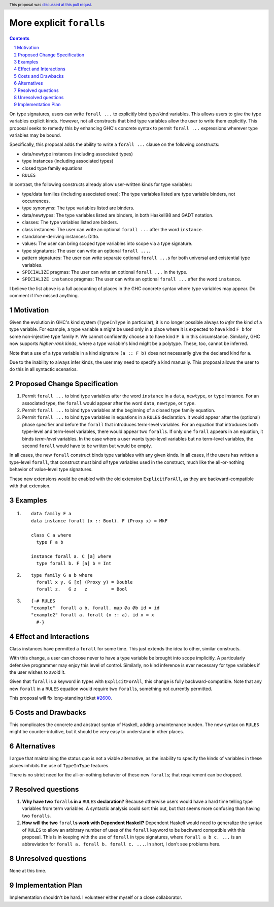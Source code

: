 More explicit ``forall``\s
==========================

.. proposal-number:: 0007
.. trac-ticket:: 14268
.. implemented::
.. sectnum::
.. highlight:: haskell
.. header:: This proposal was `discussed at this pull requst <https://github.com/ghc-proposals/ghc-proposals/pull/55>`_.
.. contents::

On type signatures, users can write ``forall ...`` to explicitly bind type/kind variables.
This allows users to give the type variables explicit kinds. However, not all constructs that
bind type variables allow the user to write them explicitly. This proposal seeks to remedy this
by enhancing GHC's concrete syntax to permit ``forall ...`` expressions wherever type variables
may be bound.

Specifically, this proposal adds the ability to write a ``forall ...`` clause on the following
constructs:

* data/newtype instances (including associated types)
* type instances (including associated types)
* closed type family equations
* ``RULES``

In contrast, the following constructs already allow user-written kinds for type variables:

* type/data families (including associated ones): The type variables listed are type variable
  binders, not occurrences.
* type synonyms: The type variables listed are binders.
* data/newtypes: The type variables listed are binders, in both Haskell98 and GADT notation.
* classes: The type variables listed are binders.
* class instances: The user can write an optional ``forall ...`` after the word ``instance``.
* standalone-deriving instances: Ditto.
* values: The user can bring scoped type variables into scope via a type signature.
* type signatures: The user can write an optional ``forall ...``.
* pattern signatures: The user can write separate optional ``forall ...``\s for both universal
  and existential type variables.
* ``SPECIALIZE`` pragmas: The user can write an optional ``forall ...`` in the type.
* ``SPECIALIZE instance`` pragmas: The user can write an optional ``forall ...`` after the word ``instance``.

I believe the list above is a full accounting of places in the GHC concrete syntax where
type variables may appear. Do comment if I've missed anything.

Motivation
------------
Given the evolution in GHC's kind system (``TypeInType`` in particular),
it is no longer possible always to *infer* the kind
of a type variable. For example, a type variable ``a`` might be used only in a place where it is expected
to have kind ``F b`` for some non-injective type family ``F``. We cannot confidently choose ``a`` to
have kind ``F b`` in this circumstance. Similarly, GHC now supports *higher-rank kinds*, where a type
variable's kind might be a polytype. These, too, cannot be inferred.

Note that a use of a type variable in a kind signature ``(a :: F b)`` does not necessarily give
the declared kind for ``a``.

Due to the inability to always infer kinds, the user may need to specify a kind manually. This proposal
allows the user to do this in all syntactic scenarios.

Proposed Change Specification
-----------------------------

1. Permit ``forall ...`` to bind type variables after the word ``instance`` in a ``data``,
   ``newtype``, or ``type`` instance. For an associated type, the ``forall`` would appear after the word
   ``data``, ``newtype``, or ``type``.

2. Permit ``forall ...`` to bind type variables at the beginning of a closed type family equation.

3. Permit ``forall ...`` to bind type variables in equations in a ``RULES`` declaration. It would
   appear after the (optional) phase specifier and before the ``forall`` that introduces term-level
   variables. For an equation that introduces both type-level and term-level variables, there would
   appear two ``forall``\s. If only one ``forall`` appears in an equation, it binds *term-level* variables.
   In the case where a user wants type-level variables but no term-level variables, the second ``forall``
   would have to be written but would be empty.

In all cases, the new ``forall`` construct binds type variables with any given kinds. In all cases,
if the users has written a type-level ``forall``, that construct must bind *all* type variables used
in the construct, much like the all-or-nothing behavior of value-level type signatures.

These new extensions would be enabled with the old extension ``ExplicitForAll``, as they are backward-compatible
with that extension.

Examples
--------

1. ::

     data family F a
     data instance forall (x :: Bool). F (Proxy x) = MkF

     class C a where
       type F a b

     instance forall a. C [a] where
       type forall b. F [a] b = Int

2. ::

     type family G a b where
       forall x y. G [x] (Proxy y) = Double
       forall z.   G z   z         = Bool

3. ::

     {-# RULES
     "example"  forall a b. forall. map @a @b id = id
     "example2" forall a. forall (x :: a). id x = x
       #-}

Effect and Interactions
-----------------------
Class instances have permitted a ``forall`` for some time. This just extends the idea to other, similar
constructs.

With this change, a user can choose never to have a type variable be brought into scope implicitly.
A particularly defensive programmer may enjoy this level of control. Similarly, no kind inference is
ever necessary for type variables if the user wishes to avoid it.

Given that ``forall`` is a keyword in types with ``ExplicitForAll``, this change is fully backward-compatible.
Note that any new ``forall`` in a ``RULES`` equation would require two ``forall``\s, something not currently
permitted.

This proposal will fix long-standing ticket `#2600 <https://ghc.haskell.org/trac/ghc/ticket/2600>`_.

Costs and Drawbacks
-------------------
This complicates the concrete and abstract syntax of Haskell, adding a maintenance burden. The new
syntax on ``RULES`` might be counter-intuitive, but it should be very easy to understand in other
places.


Alternatives
------------

I argue that maintaining the status quo is not a viable alternative, as the inability to specify
the kinds of variables in these places inhibits the use of ``TypeInType`` features.

There is no strict need for the all-or-nothing behavior of these new ``forall``\s; that requirement
can be dropped.

Resolved questions
------------------

1. **Why have two** ``forall``\ **s in a** ``RULES`` **declaration?** Because otherwise users would have a hard
   time telling type variables from term variables. A syntactic analysis could sort this out, but that
   seems more confusing than having two ``forall``\s.

2. **How will the two** ``forall``\ **s work with Dependent Haskell?** Dependent Haskell would need to generalize
   the syntax of ``RULES`` to allow an arbitrary number of uses of the ``forall`` keyword to be backward
   compatible with this proposal. This is in keeping with the use of ``forall`` in type signatures, where
   ``forall a b c. ...`` is an abbreviation for ``forall a. forall b. forall c. ...``. In short, I don't
   see problems here.


Unresolved questions
--------------------

None at this time.

Implementation Plan
-------------------

Implementation shouldn't be hard. I volunteer either myself or a close collaborator.
